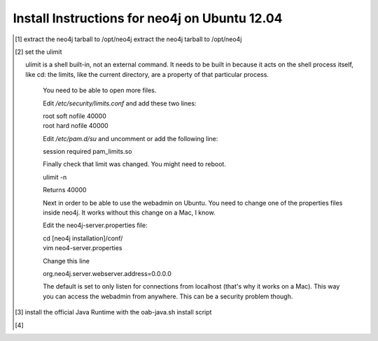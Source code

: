 Install Instructions for neo4j on Ubuntu 12.04
----------------------------------------------

.. [#] extract the neo4j tarball to /opt/neo4j extract the neo4j tarball to /opt/neo4j
.. [#] set the ulimit

       ulimit is a shell built-in, not an external command. It needs to be built in because it acts on the shell process itself, like cd: the limits, like the current directory, are a property of that particular process.



        You need to be able to open more files.

        Edit */etc/security/limits.conf* and add these two lines:

        | root soft nofile 40000
        | root hard nofile 40000

        Edit */etc/pam.d/su* and uncomment or add the following line:

        | session required pam_limits.so

        Finally check that limit was changed. You might need to reboot.

        | ulimit -n

        Returns 40000

        Next in order to be able to use the webadmin on Ubuntu. You need to change one of the properties files inside neo4j. It works without this change on a Mac, I know.

        Edit the neo4j-server.properties file:

        | cd [neo4j installation]/conf/
        | vim neo4-server.properties

        Change this line

        | org.neo4j.server.webserver.address=0.0.0.0

        The default is set to only listen for connections from localhost (that's why it works on a Mac). This way you can access the webadmin from anywhere. This can be a security problem though.

.. [#] install the official Java Runtime with the oab-java.sh install script
.. [#] 
